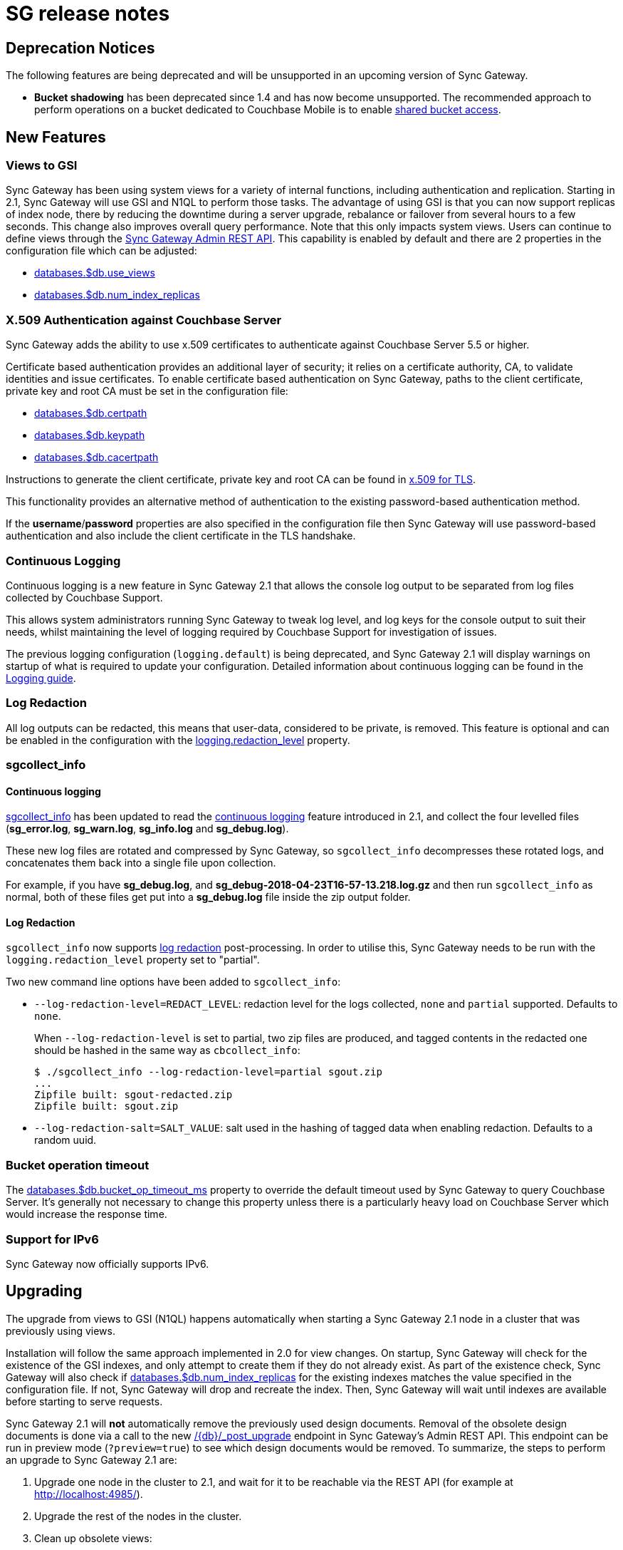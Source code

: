 = SG release notes

== Deprecation Notices

The following features are being deprecated and will be unsupported in an upcoming version of Sync Gateway. 

* *Bucket shadowing* has been deprecated since 1.4 and has now become unsupported. The recommended approach to perform operations on a bucket dedicated to Couchbase Mobile is to enable link:shared-bucket-access.html[shared bucket access].

== New Features

=== Views to GSI

Sync Gateway has been using system views for a variety of internal functions, including authentication and replication.
Starting in 2.1, Sync Gateway will use GSI and N1QL to perform those tasks.
The advantage of using GSI is that you can now support replicas of index node, there by reducing the downtime during a server upgrade, rebalance or failover from several hours to a few seconds.
This change also improves overall query performance.
Note that this only impacts system views.
Users can continue to define views through the xref:admin-rest-api.adoc#/query[Sync Gateway Admin REST API].
This capability is enabled by default and there are 2 properties in the configuration file which can be adjusted:

* link:config-properties.html#databases-foo_db-use_views[databases.$db.use_views]
* link:config-properties.html#databases-foo_db-num_index_replicas[databases.$db.num_index_replicas]

=== X.509 Authentication against Couchbase Server

Sync Gateway adds the ability to use x.509 certificates to authenticate against Couchbase Server 5.5 or higher.

Certificate based authentication provides an additional layer of security; it relies on a certificate authority, CA, to validate identities and issue certificates. To enable certificate based authentication on Sync Gateway, paths to the client certificate, private key and root CA must be set in the configuration file:

* link:config-properties.html#databases-foo_db-certpath[databases.$db.certpath]
* link:config-properties.html#databases-foo_db-keypath[databases.$db.keypath]
* link:config-properties.html#databases-foo_db-cacertpath[databases.$db.cacertpath]

Instructions to generate the client certificate, private key and root CA can be found in 	https://developer.couchbase.com/documentation/server/current/security/security-x509certsintro.html[x.509 for TLS].

This functionality provides an alternative method of authentication to the existing password-based authentication method.

If the **username**/**password** properties are also specified in the configuration file then Sync Gateway will use password-based authentication and also include the client certificate in the TLS handshake.

=== Continuous Logging

Continuous logging is a new feature in Sync Gateway 2.1 that allows the console log output to be separated from log files collected by Couchbase Support. 

This allows system administrators running Sync Gateway to tweak log level, and log keys for the console output to suit their needs, whilst maintaining the level of logging required by Couchbase Support for investigation of issues. 

The previous logging configuration (``logging.default``) is being deprecated, and Sync Gateway 2.1 will display warnings on startup of what is required to update your configuration.
Detailed information about continuous logging can be found in the link:logging.html[Logging guide].

=== Log Redaction

All log outputs can be redacted, this means that user-data, considered to be private, is removed.
This feature is optional and can be enabled in the configuration with the link:config-properties.html#logging-redaction_level[logging.redaction_level] property.

=== sgcollect_info

==== Continuous logging

link:sgcollect-info.html[sgcollect_info] has been updated to read the link:index.html#continuous-logging[continuous logging] feature introduced in 2.1, and collect the four levelled files (**sg_error.log**, **sg_warn.log**, *sg_info.log* and **sg_debug.log**).

These new log files are rotated and compressed by Sync Gateway, so `sgcollect_info` decompresses these rotated logs, and concatenates them back into a single file upon collection. 

For example, if you have **sg_debug.log**, and *sg_debug-2018-04-23T16-57-13.218.log.gz* and then run `sgcollect_info` as normal, both of these files get put into a *sg_debug.log* file inside the zip output folder. 

==== Log Redaction

`sgcollect_info` now supports link:index.html#log-redaction[log redaction] post-processing.
In order to utilise this, Sync Gateway needs to be run with the `logging.redaction_level` property set to "partial". 

Two new command line options have been added to ``sgcollect_info``: 

* ``--log-redaction-level=REDACT_LEVEL``: redaction level for the logs collected, `none` and `partial` supported. Defaults to ``none``. 
+
When `--log-redaction-level` is set to partial, two zip files are produced, and tagged contents in the redacted one should be hashed in the same way as ``cbcollect_info``: 
+

[source,bash]
----

$ ./sgcollect_info --log-redaction-level=partial sgout.zip
...
Zipfile built: sgout-redacted.zip
Zipfile built: sgout.zip
----
* ``--log-redaction-salt=SALT_VALUE``: salt used in the hashing of tagged data when enabling redaction. Defaults to a random uuid. 

=== Bucket operation timeout

The link:config-properties.html#databases-foo_db-bucket_op_timeout_ms[databases.$db.bucket_op_timeout_ms] property to override the default timeout used by Sync Gateway to query Couchbase Server.
It's generally not necessary to change this property unless there is a particularly heavy load on Couchbase Server which would increase the response time. 

=== Support for IPv6

Sync Gateway now officially supports IPv6. 

== Upgrading

The upgrade from views to GSI (N1QL) happens automatically when starting a Sync Gateway 2.1 node in a cluster that was previously using views. 

Installation will follow the same approach implemented in 2.0 for view changes.
On startup, Sync Gateway will check for the existence of the GSI indexes, and only attempt to create them if they do not already exist.
As part of the existence check, Sync Gateway will also check if link:config-properties.html#databases-foo_db-num_index_replicas[databases.$db.num_index_replicas] for the existing indexes matches the value specified in the configuration file.
If not, Sync Gateway will drop and recreate the index.
Then, Sync Gateway will wait until indexes are available before starting to serve requests. 

Sync Gateway 2.1 will *not* automatically remove the previously used design documents.
Removal of the obsolete design documents is done via a call to the new link:admin-rest-api.html#/server/post__post_upgrade[+/{db}/_post_upgrade+] endpoint in Sync Gateway`'s Admin REST API.
This endpoint can be run in preview mode (``?preview=true``) to see which design documents would be removed.
To summarize, the steps to perform an upgrade to Sync Gateway 2.1 are: 

. Upgrade one node in the cluster to 2.1, and wait for it to be reachable via the REST API (for example at http://localhost:4985/). 
. Upgrade the rest of the nodes in the cluster. 
. Clean up obsolete views: 
** *Optional* Issue a call to `/_post_upgrade?preview=true` on any node to preview which design documents will be removed. To upgrade to 2.1, expect to see "sync_gateway" and "sync_housekeeping" listed. 
** Issue a call to `/post_upgrade` to remove the obsolete design documents. The response should indicate that "sync_gateway" and "sync_housekeeping" were removed.

== GitHub issues

*Performance Improvements*

- https://github.com/couchbase/sync_gateway/issues/716[*#716*] Use sync.atomic to synchronize logging logLevel
- https://github.com/couchbase/sync_gateway/issues/2396[*#2396*] SyncGateway restart after node automatic failover is taking more time
- https://github.com/couchbase/sync_gateway/issues/2536[*#2536*] SG-Replicator throughput is not increasing with SG-Accelerator
- https://github.com/couchbase/sync_gateway/issues/2563[*#2563*] Allow callers to provide current value to WriteUpdateWithXattr

*Enhancements*

- https://github.com/couchbase/sync_gateway/issues/145[*#145*] Switch from base/logging.go to 'clog' package
- https://github.com/couchbase/sync_gateway/issues/341[*#341*] Sync_Gateway config file only supports one URL in connection string
- https://github.com/couchbase/sync_gateway/issues/716[*#716*] Use sync.atomic to synchronize logging logLevel
- https://github.com/couchbase/sync_gateway/issues/939[*#939*] Use W3C log format for HTTP logging
- https://github.com/couchbase/sync_gateway/issues/1021[*#1021*] Enable log level to be set via SG config
- https://github.com/couchbase/sync_gateway/issues/1652[*#1652*] Differentiate logging between standard out and standard error
- https://github.com/couchbase/sync_gateway/issues/1964[*#1964*] Add DCP support to Walrus w/ rollback ability
- https://github.com/couchbase/sync_gateway/issues/3119[*#3119*] Avoid design doc/view creation when already present
- https://github.com/couchbase/sync_gateway/issues/3526[*#3526*] 2.1.0- sg collect info - Show message if sync gateway is not running
- https://github.com/couchbase/sync_gateway/issues/3584[*#3584*] Sync-gateway does not show any error on logs when used wrong name/value pairs for logging

*Bugs*

- https://github.com/couchbase/sync_gateway/issues/1574[*#1574*] Windows installer does not start and stop service wrapper
- https://github.com/couchbase/sync_gateway/issues/2173[*#2173*] Go-couchbase 500 errors when rebalancing
- https://github.com/couchbase/sync_gateway/issues/3548[*#3548*] Windows logs are written to "Program Files (x86)" when running from "Program Files"
- https://github.com/couchbase/sync_gateway/issues/3549[*#3549*] Incompatible Windows filename from _sgcollect_info endpoint
- https://github.com/couchbase/sync_gateway/issues/3555[*#3555*] _sgcollect_info endpoint fails with 500 error on build 78
- https://github.com/couchbase/sync_gateway/issues/3559[*#3559*] Output_directory parameter is ignored on sg_collectinfo rest end point
- https://github.com/couchbase/sync_gateway/issues/3561[*#3561*] Uploadhost is ignored when upload parameter is not given to _sgcollect_info end point
- https://github.com/couchbase/sync_gateway/issues/3572[*#3572*] _sg_collect_info rest end point : Throwing bad request error for a requirement for upload host with upload enabled to false
- https://github.com/couchbase/sync_gateway/issues/3583[*#3583*] Sgcollect : No sgcollect info zip for sg accel
- https://github.com/couchbase/sync_gateway/issues/3632[*#3632*] Sgcollect rest api fails with no write access to "/opt/couchbase-sync-gateway/tools"
- https://github.com/couchbase/sync_gateway/issues/3655[*#3655*] Sg collect rest API does not create zip files under /home/sync-gateway

*Known Issues*

- https://github.com/couchbase/sync_gateway/issues/3562[*#3562*] Sync Gateway requires Couchbase Server nodes to use the same SSL memcached port